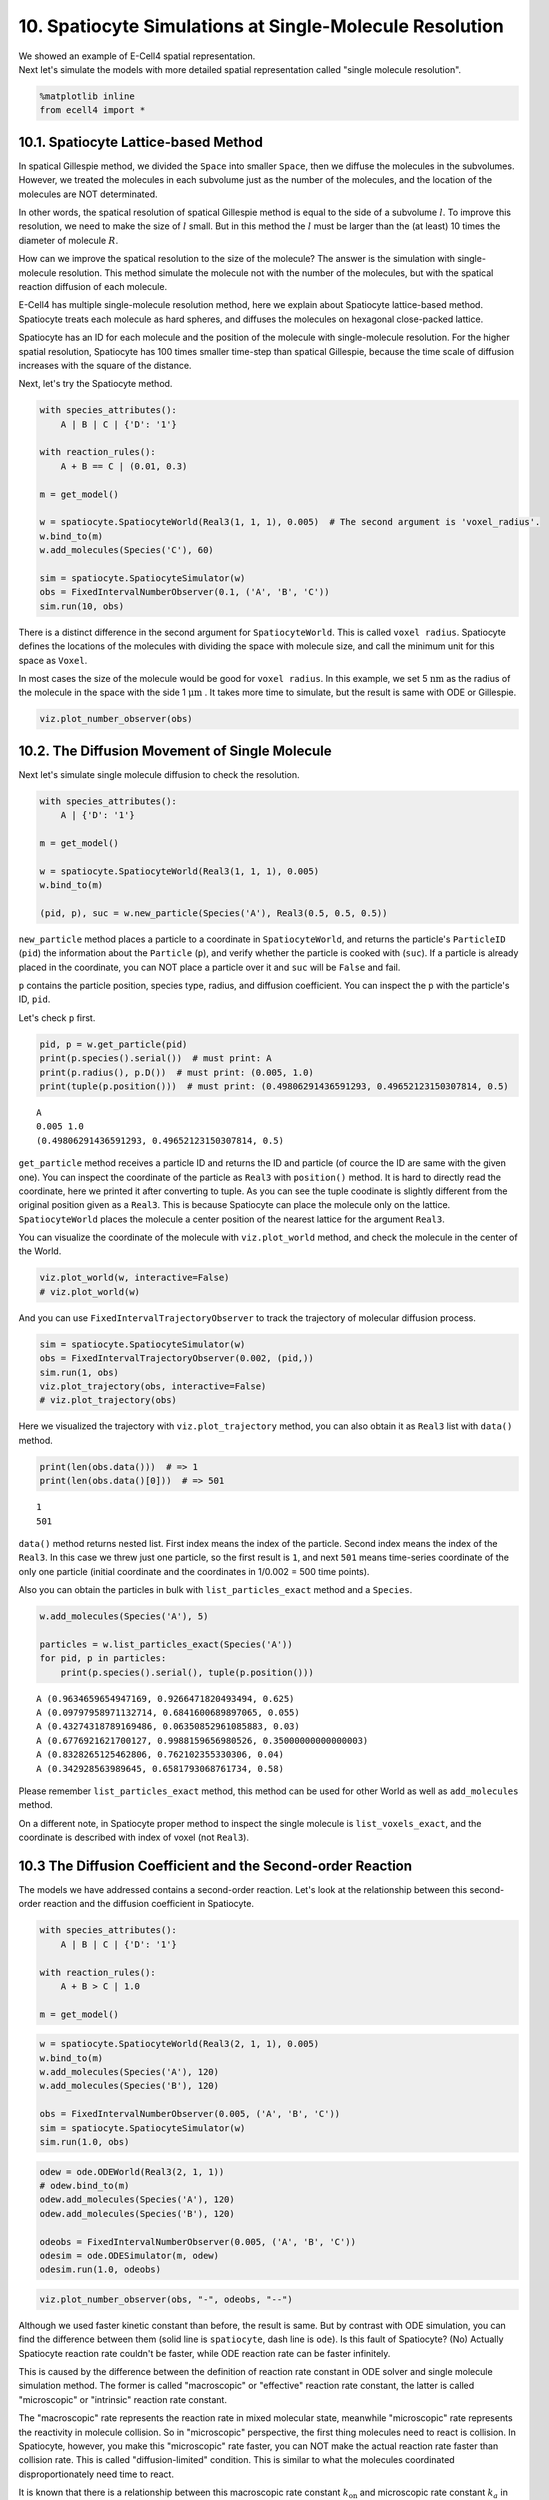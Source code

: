 
10. Spatiocyte Simulations at Single-Molecule Resolution
========================================================

| We showed an example of E-Cell4 spatial representation.
| Next let's simulate the models with more detailed spatial
  representation called "single molecule resolution".

.. code:: ipython2

    %matplotlib inline
    from ecell4 import *

10.1. Spatiocyte Lattice-based Method
-------------------------------------

In spatical Gillespie method, we divided the ``Space`` into smaller
``Space``, then we diffuse the molecules in the subvolumes. However, we
treated the molecules in each subvolume just as the number of the
molecules, and the location of the molecules are NOT determinated.

In other words, the spatical resolution of spatical Gillespie method is
equal to the side of a subvolume :math:`l`. To improve this resolution,
we need to make the size of :math:`l` small. But in this method the
:math:`l` must be larger than the (at least) 10 times the diameter of
molecule :math:`R`.

How can we improve the spatical resolution to the size of the molecule?
The answer is the simulation with single-molecule resolution. This
method simulate the molecule not with the number of the molecules, but
with the spatical reaction diffusion of each molecule.

E-Cell4 has multiple single-molecule resolution method, here we explain
about Spatiocyte lattice-based method. Spatiocyte treats each molecule
as hard spheres, and diffuses the molecules on hexagonal close-packed
lattice.

Spatiocyte has an ID for each molecule and the position of the molecule
with single-molecule resolution. For the higher spatial resolution,
Spatiocyte has 100 times smaller time-step than spatical Gillespie,
because the time scale of diffusion increases with the square of the
distance.

Next, let's try the Spatiocyte method.

.. code:: ipython2

    with species_attributes():
        A | B | C | {'D': '1'}
    
    with reaction_rules():
        A + B == C | (0.01, 0.3)
    
    m = get_model()
    
    w = spatiocyte.SpatiocyteWorld(Real3(1, 1, 1), 0.005)  # The second argument is 'voxel_radius'.
    w.bind_to(m)
    w.add_molecules(Species('C'), 60)
    
    sim = spatiocyte.SpatiocyteSimulator(w)
    obs = FixedIntervalNumberObserver(0.1, ('A', 'B', 'C'))
    sim.run(10, obs)

There is a distinct difference in the second argument for
``SpatiocyteWorld``. This is called ``voxel radius``. Spatiocyte defines
the locations of the molecules with dividing the space with molecule
size, and call the minimum unit for this space as ``Voxel``.

In most cases the size of the molecule would be good for
``voxel radius``. In this example, we set 5 :math:`\mathrm{nm}` as the
radius of the molecule in the space with the side 1
:math:`\mathrm{\mu m}` . It takes more time to simulate, but the result
is same with ODE or Gillespie.

.. code:: ipython2

    viz.plot_number_observer(obs)



.. image:: tutorial10_files/tutorial10_5_0.png


10.2. The Diffusion Movement of Single Molecule
-----------------------------------------------

Next let's simulate single molecule diffusion to check the resolution.

.. code:: ipython2

    with species_attributes():
        A | {'D': '1'}
    
    m = get_model()
    
    w = spatiocyte.SpatiocyteWorld(Real3(1, 1, 1), 0.005)
    w.bind_to(m)
    
    (pid, p), suc = w.new_particle(Species('A'), Real3(0.5, 0.5, 0.5))

``new_particle`` method places a particle to a coordinate in
``SpatiocyteWorld``, and returns the particle's ``ParticleID`` (``pid``)
the information about the ``Particle`` (``p``), and verify whether the
particle is cooked with (``suc``). If a particle is already placed in
the coordinate, you can NOT place a particle over it and ``suc`` will be
``False`` and fail.

``p`` contains the particle position, species type, radius, and
diffusion coefficient. You can inspect the ``p`` with the particle's ID,
``pid``.

Let's check ``p`` first.

.. code:: ipython2

    pid, p = w.get_particle(pid)
    print(p.species().serial())  # must print: A
    print(p.radius(), p.D())  # must print: (0.005, 1.0)
    print(tuple(p.position()))  # must print: (0.49806291436591293, 0.49652123150307814, 0.5)


.. parsed-literal::

    A
    0.005 1.0
    (0.49806291436591293, 0.49652123150307814, 0.5)


``get_particle`` method receives a particle ID and returns the ID and
particle (of cource the ID are same with the given one). You can inspect
the coordinate of the particle as ``Real3`` with ``position()`` method.
It is hard to directly read the coordinate, here we printed it after
converting to tuple. As you can see the tuple coodinate is slightly
different from the original position given as a ``Real3``. This is
because Spatiocyte can place the molecule only on the lattice.
``SpatiocyteWorld`` places the molecule a center position of the nearest
lattice for the argument ``Real3``.

You can visualize the coordinate of the molecule with ``viz.plot_world``
method, and check the molecule in the center of the World.

.. code:: ipython2

    viz.plot_world(w, interactive=False)
    # viz.plot_world(w)



.. image:: tutorial10_files/tutorial10_11_0.png


And you can use ``FixedIntervalTrajectoryObserver`` to track the
trajectory of molecular diffusion process.

.. code:: ipython2

    sim = spatiocyte.SpatiocyteSimulator(w)
    obs = FixedIntervalTrajectoryObserver(0.002, (pid,))
    sim.run(1, obs)
    viz.plot_trajectory(obs, interactive=False)
    # viz.plot_trajectory(obs)



.. image:: tutorial10_files/tutorial10_13_0.png


Here we visualized the trajectory with ``viz.plot_trajectory`` method,
you can also obtain it as ``Real3`` list with ``data()`` method.

.. code:: ipython2

    print(len(obs.data()))  # => 1
    print(len(obs.data()[0]))  # => 501


.. parsed-literal::

    1
    501


``data()`` method returns nested list. First index means the index of
the particle. Second index means the index of the ``Real3``. In this
case we threw just one particle, so the first result is ``1``, and next
``501`` means time-series coordinate of the only one particle (initial
coordinate and the coordinates in 1/0.002 = 500 time points).

Also you can obtain the particles in bulk with ``list_particles_exact``
method and a ``Species``.

.. code:: ipython2

    w.add_molecules(Species('A'), 5)
    
    particles = w.list_particles_exact(Species('A'))
    for pid, p in particles:
        print(p.species().serial(), tuple(p.position()))


.. parsed-literal::

    A (0.9634659654947169, 0.9266471820493494, 0.625)
    A (0.09797958971132714, 0.6841600689897065, 0.055)
    A (0.43274318789169486, 0.06350852961085883, 0.03)
    A (0.6776921621700127, 0.9988159656980526, 0.35000000000000003)
    A (0.8328265125462806, 0.762102355330306, 0.04)
    A (0.342928563989645, 0.6581793068761734, 0.58)


Please remember ``list_particles_exact`` method, this method can be used
for other World as well as ``add_molecules`` method.

On a different note, in Spatiocyte proper method to inspect the single
molecule is ``list_voxels_exact``, and the coordinate is described with
index of voxel (not ``Real3``).

10.3 The Diffusion Coefficient and the Second-order Reaction
------------------------------------------------------------

The models we have addressed contains a second-order reaction. Let's
look at the relationship between this second-order reaction and the
diffusion coefficient in Spatiocyte.

.. code:: ipython2

    with species_attributes():
        A | B | C | {'D': '1'}
    
    with reaction_rules():
        A + B > C | 1.0
    
    m = get_model()

.. code:: ipython2

    w = spatiocyte.SpatiocyteWorld(Real3(2, 1, 1), 0.005)
    w.bind_to(m)
    w.add_molecules(Species('A'), 120)
    w.add_molecules(Species('B'), 120)
    
    obs = FixedIntervalNumberObserver(0.005, ('A', 'B', 'C'))
    sim = spatiocyte.SpatiocyteSimulator(w)
    sim.run(1.0, obs)

.. code:: ipython2

    odew = ode.ODEWorld(Real3(2, 1, 1))
    # odew.bind_to(m)
    odew.add_molecules(Species('A'), 120)
    odew.add_molecules(Species('B'), 120)
    
    odeobs = FixedIntervalNumberObserver(0.005, ('A', 'B', 'C'))
    odesim = ode.ODESimulator(m, odew)
    odesim.run(1.0, odeobs)

.. code:: ipython2

    viz.plot_number_observer(obs, "-", odeobs, "--")



.. image:: tutorial10_files/tutorial10_24_0.png


Although we used faster kinetic constant than before, the result is
same. But by contrast with ODE simulation, you can find the difference
between them (solid line is ``spatiocyte``, dash line is ``ode``). Is
this fault of Spatiocyte? (No) Actually Spatiocyte reaction rate
couldn't be faster, while ODE reaction rate can be faster infinitely.

This is caused by the difference between the definition of reaction rate
constant in ODE solver and single molecule simulation method. The former
is called "macroscopic" or "effective" reaction rate constant, the
latter is called "microscopic" or "intrinsic" reaction rate constant.

The "macroscopic" rate represents the reaction rate in mixed molecular
state, meanwhile "microscopic" rate represents the reactivity in
molecule collision. So in "microscopic" perspective, the first thing
molecules need to react is collision. In Spatiocyte, however, you make
this "microscopic" rate faster, you can NOT make the actual reaction
rate faster than collision rate. This is called "diffusion-limited"
condition. This is similar to what the molecules coordinated
disproportionately need time to react.

It is known that there is a relationship between this macroscopic rate
constant :math:`k_\mathrm{on}` and microscopic rate constant :math:`k_a`
in 3D space.

:math:`\frac{1}{k_\mathrm{on}}=\frac{1}{k_a}+\frac{1}{4\pi RD_\mathrm{tot}},`

where :math:`R` is the sum of two molecule's radius in collision,
:math:`D_\mathrm{tot}` is the sum of diffusion coefficients.

In the case of the above IPython Notebook cell,
:math:`k_D=4\pi RD_\mathrm{tot}` is almost 0.25 and "microscopic" rate
constant is 1.0. So the "macroscopic" rate constant is almost 0.2.
(However unless you specify the configuration for Spatiocyte, the second
order reaction rate must be slower than :math:`3\sqrt{2} RD`, and the
dissociation constant :math:`k_D` is also :math:`3\sqrt{2} RD`. The
single molecule simulation method can separate molecular "diffusion" and
"reaction" in accurate manner contrary to ODE or Gillespie method
supposed well mixed system (that is diffusion coefficient is infinite).
However if the microscopic rate constant :math:`k_D` is small enough,
the macroscopic rate constant is almost equal to microscopic one
(reaction late-limit).

10.4. The Structure in the Spatiocyte Method
--------------------------------------------

Next we explain a way to create a structure like cell membrane. Although
The structure feature in E-Cell4 is still in development, Spatiocyte
supports the structure on some level. Let's look a sphere structure as
an example.

To restrict the molecular diffusion inside of the sphere, first we
create it.

.. code:: ipython2

    with species_attributes():
        A | {'D': '1', 'location': 'C'}
    
    m = get_model()

.. code:: ipython2

    w = spatiocyte.SpatiocyteWorld(Real3(1, 1, 1), 0.005)
    w.bind_to(m)
    sph = Sphere(Real3(0.5, 0.5, 0.5), 0.45)
    print(w.add_structure(Species('C'), sph))  # will print 539805


.. parsed-literal::

    539805


Visualize the state of the ``World``.

.. code:: ipython2

    viz.plot_world(w, interactive=False)
    # viz.plot_world(w)



.. image:: tutorial10_files/tutorial10_32_0.png


The ``Sphere`` class first argument is the center of the sphere, and
second argument is the radius. Then we created and added a ``Species``
named ``C``. The structure in the Spatiocyte method is described by
filling the space with the ``Voxel``. In the example above, the
``Voxel``\ s in the sphere are occupied with ``Species`` named ``C``.

You can see those distribution with ``viz.plot_world`` as above.
(However, the number of the species is too large to visualize all. So we
plot only a part of it, but actually the sphere is fully occupied with
the ``Species``.)

Next we create Species moving inside this sphere. To that end we give
``location`` attribute to the ``Species``. After that, you just throw-in
molecules to the ``World`` with ``add_molecules`` function.

.. code:: ipython2

    w.add_molecules(Species('A'), 120)

.. code:: ipython2

    viz.plot_world(w, species_list=('A',), interactive=False)  # visualize A-molecules only
    # viz.plot_world(w, species_list=('A',))  # visualize A-molecules only



.. image:: tutorial10_files/tutorial10_35_0.png


Now we restricted the trajectories of ``Species`` ``A`` on the structure
of Species ``C``, and ``add_molecules`` works like that. As a note, you
need to create the structure before ``add_molecule``.

We can use ``FixedIntervalTrajectoryObserver`` to check the restriction
of the diffusion area.

.. code:: ipython2

    pid_list = [pid for pid, p in w.list_particles(Species('A'))[: 10]]
    obs = FixedIntervalTrajectoryObserver(1e-3, pid_list)
    sim = spatiocyte.SpatiocyteSimulator(w)
    sim.run(1, obs)
    viz.plot_trajectory(obs, interactive=False)
    # viz.plot_trajectory(obs)



.. image:: tutorial10_files/tutorial10_37_0.png


``pid_list`` is a list of the first 10 ``ParticleID``\ s of ``A``
molecules. The trajectories are colored by this 10 species. Certainly
the trajectories are restricted in the sphere.

10.5 The structure and the reaction
-----------------------------------

At the end, we explain about molecular translocation among the
structures.

A ``Species`` without ``location`` attribute is not an member of any
structures. In the example above, if you do NOT write ``location``
attribute with Species ``A``, ``A`` is placed outside of the sphere.

Next let's create a planar surface structure. To create a surface, we
need to use three Real3, those are original point (``origin``) and two
axis vector (``unit0``, ``unit1``):
``ps = PlanarSurface(origin, unit0, unit1)``.

Suppose Species ``A`` on the surface, ``ps``, and a normal Species
``B``.

.. code:: ipython2

    with species_attributes():
        A | {'D': '0.1', 'location': 'M'}
        B | {'D': '1'}
    
    m  = get_model()
    
    w = spatiocyte.SpatiocyteWorld(Real3(1, 1, 1))
    w.bind_to(m)
    
    origin = Real3(0, 0, 0.5)
    unit0 = Real3(1, 0, 0)
    unit1 = Real3(0, 1, 0)
    w.add_structure(
        Species('M'), PlanarSurface(origin, unit0, unit1))  # Create a structure first
    
    w.add_molecules(Species('B'), 480)  # Throw-in B-molecules

.. code:: ipython2

    viz.plot_world(w, species_list=('B', 'M'), interactive=False)
    # viz.plot_world(w, species_list=('B', 'M'))



.. image:: tutorial10_files/tutorial10_41_0.png


It might be hard to see them, but actually the ``Species`` ``B`` are
placed only not on a surface. Then how can we make absorbed this
``Species`` ``B`` to a surface ``M`` and synthesize a ``Species`` ``A``.

.. code:: ipython2

    with species_attributes():
        A | {'D': '0.1', 'location': 'M'}
        B | {'D': '1'}
    
    with reaction_rules():
        B + M == A | (1.0, 1.5)
    
    m = get_model()

This means that a ``Species`` ``B`` becomes ``A`` when ``B`` collides
with a structure ``M``. On the other hand, a species ``A`` dissociates
from the structure, and becomes ``M`` and ``B`` on as the reverse
reaction direction.

Now you can simulate this model with a structure.

.. code:: ipython2

    w.bind_to(m)
    
    sim = spatiocyte.SpatiocyteSimulator(w)
    obs = NumberObserver(('A', 'B'))
    sim.run(2, obs)

.. code:: ipython2

    viz.plot_number_observer(obs)
    viz.plot_world(w, species_list=('A', 'B'), interactive=False)
    # viz.plot_world(w, species_list=('A', 'B'))



.. image:: tutorial10_files/tutorial10_46_0.png



.. image:: tutorial10_files/tutorial10_46_1.png


In the dissociation from a structure, you can skip to write the
structure. Thus, ``A > B`` just means the same as ``A > B + M`` in the
above. But in the binding, you can **NOT**. Because it is impossible to
create ``A`` from ``B`` with no ``M`` around there. By contrast the
species ``A`` wherever on the sphere ``M`` can create the species ``B``.
The first order reaction occurs in either presence or absence of the
structure. But, in the case of the binding, the second order reaction
turns into the first order reaction and the meaning of rate constant
also changes if you ignore ``M`` in the left-hand side.
